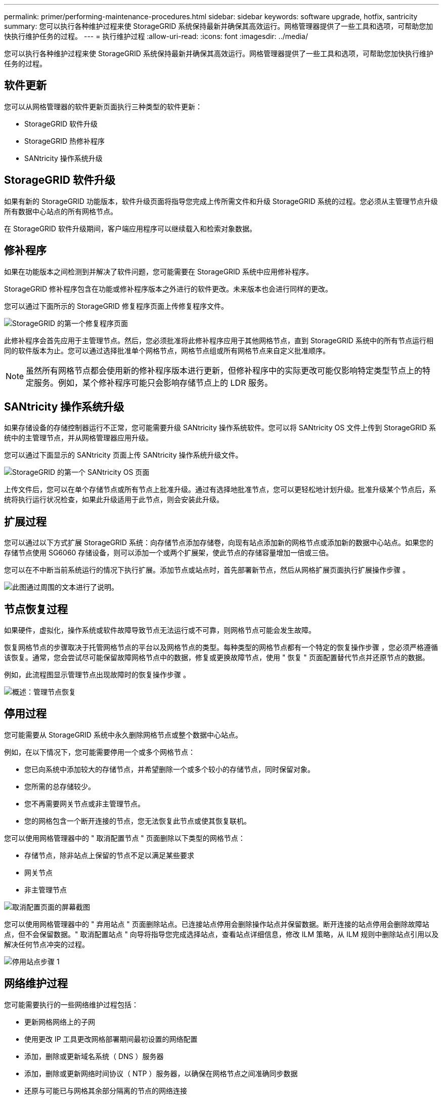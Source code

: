 ---
permalink: primer/performing-maintenance-procedures.html 
sidebar: sidebar 
keywords: software upgrade, hotfix, santricity 
summary: 您可以执行各种维护过程来使 StorageGRID 系统保持最新并确保其高效运行。网格管理器提供了一些工具和选项，可帮助您加快执行维护任务的过程。 
---
= 执行维护过程
:allow-uri-read: 
:icons: font
:imagesdir: ../media/


[role="lead"]
您可以执行各种维护过程来使 StorageGRID 系统保持最新并确保其高效运行。网格管理器提供了一些工具和选项，可帮助您加快执行维护任务的过程。



== 软件更新

您可以从网格管理器的软件更新页面执行三种类型的软件更新：

* StorageGRID 软件升级
* StorageGRID 热修补程序
* SANtricity 操作系统升级




== StorageGRID 软件升级

如果有新的 StorageGRID 功能版本，软件升级页面将指导您完成上传所需文件和升级 StorageGRID 系统的过程。您必须从主管理节点升级所有数据中心站点的所有网格节点。

在 StorageGRID 软件升级期间，客户端应用程序可以继续载入和检索对象数据。



== 修补程序

如果在功能版本之间检测到并解决了软件问题，您可能需要在 StorageGRID 系统中应用修补程序。

StorageGRID 修补程序包含在功能或修补程序版本之外进行的软件更改。未来版本也会进行同样的更改。

您可以通过下面所示的 StorageGRID 修复程序页面上传修复程序文件。

image::../media/hotfix_choose_file.png[StorageGRID 的第一个修复程序页面]

此修补程序会首先应用于主管理节点。然后，您必须批准将此修补程序应用于其他网格节点，直到 StorageGRID 系统中的所有节点运行相同的软件版本为止。您可以通过选择批准单个网格节点，网格节点组或所有网格节点来自定义批准顺序。


NOTE: 虽然所有网格节点都会使用新的修补程序版本进行更新，但修补程序中的实际更改可能仅影响特定类型节点上的特定服务。例如，某个修补程序可能只会影响存储节点上的 LDR 服务。



== SANtricity 操作系统升级

如果存储设备的存储控制器运行不正常，您可能需要升级 SANtricity 操作系统软件。您可以将 SANtricity OS 文件上传到 StorageGRID 系统中的主管理节点，并从网格管理器应用升级。

您可以通过下面显示的 SANtricity 页面上传 SANtricity 操作系统升级文件。

image::../media/santricity_os_upgrade_first.png[StorageGRID 的第一个 SANtricity OS 页面]

上传文件后，您可以在单个存储节点或所有节点上批准升级。通过有选择地批准节点，您可以更轻松地计划升级。批准升级某个节点后，系统将执行运行状况检查，如果此升级适用于此节点，则会安装此升级。



== 扩展过程

您可以通过以下方式扩展 StorageGRID 系统：向存储节点添加存储卷，向现有站点添加新的网格节点或添加新的数据中心站点。如果您的存储节点使用 SG6060 存储设备，则可以添加一个或两个扩展架，使此节点的存储容量增加一倍或三倍。

您可以在不中断当前系统运行的情况下执行扩展。添加节点或站点时，首先部署新节点，然后从网格扩展页面执行扩展操作步骤 。

image::../media/grid_expansion_progress.png[此图通过周围的文本进行了说明。]



== 节点恢复过程

如果硬件，虚拟化，操作系统或软件故障导致节点无法运行或不可靠，则网格节点可能会发生故障。

恢复网格节点的步骤取决于托管网格节点的平台以及网格节点的类型。每种类型的网格节点都有一个特定的恢复操作步骤 ，您必须严格遵循该恢复。通常，您会尝试尽可能保留故障网格节点中的数据，修复或更换故障节点，使用 " 恢复 " 页面配置替代节点并还原节点的数据。

例如，此流程图显示管理节点出现故障时的恢复操作步骤 。

image::../media/overview_admin_node_recovery.png[概述：管理节点恢复]



== 停用过程

您可能需要从 StorageGRID 系统中永久删除网格节点或整个数据中心站点。

例如，在以下情况下，您可能需要停用一个或多个网格节点：

* 您已向系统中添加较大的存储节点，并希望删除一个或多个较小的存储节点，同时保留对象。
* 您所需的总存储较少。
* 您不再需要网关节点或非主管理节点。
* 您的网格包含一个断开连接的节点，您无法恢复此节点或使其恢复联机。


您可以使用网格管理器中的 " 取消配置节点 " 页面删除以下类型的网格节点：

* 存储节点，除非站点上保留的节点不足以满足某些要求
* 网关节点
* 非主管理节点


image::../media/decommission_nodes_page_all_connected.png[取消配置页面的屏幕截图]

您可以使用网格管理器中的 " 弃用站点 " 页面删除站点。已连接站点停用会删除操作站点并保留数据。断开连接的站点停用会删除故障站点，但不会保留数据。" 取消配置站点 " 向导将指导您完成选择站点，查看站点详细信息，修改 ILM 策略，从 ILM 规则中删除站点引用以及解决任何节点冲突的过程。

image::../media/decommission_site_step_select_site.png[停用站点步骤 1]



== 网络维护过程

您可能需要执行的一些网络维护过程包括：

* 更新网格网络上的子网
* 使用更改 IP 工具更改网格部署期间最初设置的网络配置
* 添加，删除或更新域名系统（ DNS ）服务器
* 添加，删除或更新网络时间协议（ NTP ）服务器，以确保在网格节点之间准确同步数据
* 还原与可能已与网格其余部分隔离的节点的网络连接




== 主机级别和中间件过程

某些维护过程特定于在 Linux 或 VMware 上部署的 StorageGRID 节点，或者特定于 StorageGRID 解决方案 的其他组件。例如，您可能希望将网格节点迁移到其他 Linux 主机，或者对连接到 Tivoli Storage Manager （ TSM ）的归档节点执行维护。



== 设备节点克隆

通过设备节点克隆，您可以轻松地将网格中的现有设备节点（源）替换为同一逻辑 StorageGRID 站点中的兼容设备（目标）。此过程会将所有数据传输到新设备，从而使其投入使用以更换旧设备节点，并使旧设备处于预安装状态。克隆提供了一个易于执行的硬件升级过程，并提供了替代设备的方法。



== *网格节点过程*

您可能需要在特定网格节点上执行某些过程。例如，您可能需要重新启动网格节点或手动停止并重新启动特定网格节点服务。某些网格节点过程可以从网格管理器执行；另一些过程则要求您登录到网格节点并使用该节点的命令行。

.相关信息
link:../admin/index.html["管理 StorageGRID"]

link:../upgrade/index.html["升级软件"]

link:../expand/index.html["扩展网格"]

link:../maintain/index.html["保持并恢复()"]
